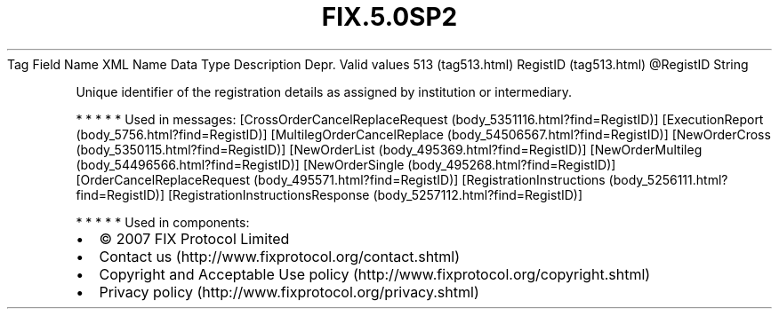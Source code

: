 .TH FIX.5.0SP2 "" "" "Tag #513"
Tag
Field Name
XML Name
Data Type
Description
Depr.
Valid values
513 (tag513.html)
RegistID (tag513.html)
\@RegistID
String
.PP
Unique identifier of the registration details as assigned by
institution or intermediary.
.PP
   *   *   *   *   *
Used in messages:
[CrossOrderCancelReplaceRequest (body_5351116.html?find=RegistID)]
[ExecutionReport (body_5756.html?find=RegistID)]
[MultilegOrderCancelReplace (body_54506567.html?find=RegistID)]
[NewOrderCross (body_5350115.html?find=RegistID)]
[NewOrderList (body_495369.html?find=RegistID)]
[NewOrderMultileg (body_54496566.html?find=RegistID)]
[NewOrderSingle (body_495268.html?find=RegistID)]
[OrderCancelReplaceRequest (body_495571.html?find=RegistID)]
[RegistrationInstructions (body_5256111.html?find=RegistID)]
[RegistrationInstructionsResponse (body_5257112.html?find=RegistID)]
.PP
   *   *   *   *   *
Used in components:

.PD 0
.P
.PD

.PP
.PP
.IP \[bu] 2
© 2007 FIX Protocol Limited
.IP \[bu] 2
Contact us (http://www.fixprotocol.org/contact.shtml)
.IP \[bu] 2
Copyright and Acceptable Use policy (http://www.fixprotocol.org/copyright.shtml)
.IP \[bu] 2
Privacy policy (http://www.fixprotocol.org/privacy.shtml)
